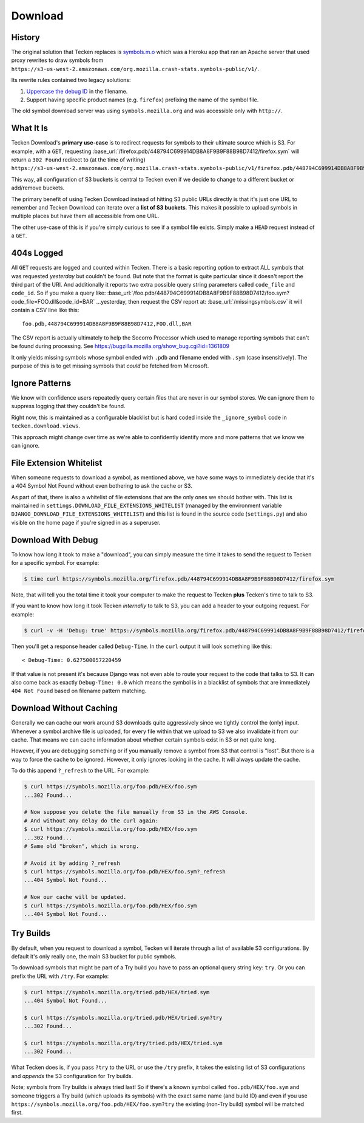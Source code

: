 .. _download:

========
Download
========


History
=======

The original solution that Tecken replaces is `symbols.m.o`_ which was a
Heroku app that ran an Apache server that used proxy rewrites to
draw symbols from ``https://s3-us-west-2.amazonaws.com/org.mozilla.crash-stats.symbols-public/v1/``.

Its rewrite rules contained two legacy solutions:

1. `Uppercase the debug ID`_ in the filename.

2. Support having specific product names (e.g. ``firefox``) prefixing the
   name of the symbol file.


The old symbol download server was using ``symbols.mozilla.org`` and
was accessible only with ``http://``.

.. _`symbols.m.o`: https://github.com/mozilla-services/symbols.m.o
.. _`Uppercase the debug ID`: https://bugzilla.mozilla.org/show_bug.cgi?id=660932


What It Is
==========

Tecken Download's **primary use-case** is to redirect requests for symbols to
their ultimate source which is S3. For example, with a ``GET``, requesting
:base_url:`/firefox.pdb/448794C699914DB8A8F9B9F88B98D7412/firefox.sym`
will return a ``302 Found`` redirect to (at the time of writing)
``https://s3-us-west-2.amazonaws.com/org.mozilla.crash-stats.symbols-public/v1/firefox.pdb/448794C699914DB8A8F9B9F88B98D7412/firefox.sym``.

This way, all configuration of S3 buckets is central to Tecken even if we
decide to change to a different bucket or add/remove buckets.

The primary benefit of using Tecken Download instead of hitting S3 public
URLs directly is that it's just one URL to remember and Tecken Download
can iterate over a **list of S3 buckets**. This makes it possible to
upload symbols in multiple places but have them all accessible from one URL.

The other use-case of this is if you're simply curious to see if a symbol
file exists. Simply make a ``HEAD`` request instead of a ``GET``.

404s Logged
===========

All ``GET`` requests are logged and counted within Tecken. There is
a basic reporting option to extract ALL symbols that was requested
*yesterday* but couldn't be found. But note that the format is quite
particular since it doesn't report the third part of the URI. And
additionally it reports two extra possible query string parameters
called ``code_file`` and ``code_id``. So if you make a query like:
:base_url:`/foo.pdb/448794C699914DB8A8F9B9F88B98D7412/foo.sym?code_file=FOO.dll&code_id=BAR`
...yesterday, then request the CSV report at:
:base_url:`/missingsymbols.csv` it will contain a CSV line like this::

    foo.pdb,448794C699914DB8A8F9B9F88B98D7412,FOO.dll,BAR

The CSV report is actually ultimately to help the Socorro Processor
which used to manage reporting symbols that can't be found during
processing. See https://bugzilla.mozilla.org/show_bug.cgi?id=1361809

It only yields missing symbols whose symbol ended with
``.pdb`` and filename ended with ``.sym`` (case insensitively).
The purpose of this is to get missing symbols that *could* be fetched
from Microsoft.

Ignore Patterns
===============

We know with confidence users repeatedly query certain files that are
never in our symbol stores. We can ignore them to suppress logging
that they couldn't be found.

Right now, this is maintained as a configurable blacklist but is hard
coded inside the ``_ignore_symbol`` code in ``tecken.download.views``.

This approach might change over time as we're able to confidently
identify more and more patterns that we know we can ignore.


File Extension Whitelist
========================

When someone requests to download a symbol, as mentioned above, we have some
ways to immediately decide that it's a 404 Symbol Not Found without even
bothering to ask the cache or S3.

As part of that, there is also a whitelist of file extensions that are the
only ones we should bother with. This list is maintained in
``settings.DOWNLOAD_FILE_EXTENSIONS_WHITELIST`` (managed by the environment
variable ``DJANGO_DOWNLOAD_FILE_EXTENSIONS_WHITELIST``) and this list is
found in the source code (``settings.py``) and also visible on the home page
if you're signed in as a superuser.


Download With Debug
===================

To know how long it took to make a "download", you can simply measure
the time it takes to send the request to Tecken for a specific symbol.
For example:

.. code-block:: shell

    $ time curl https://symbols.mozilla.org/firefox.pdb/448794C699914DB8A8F9B9F88B98D7412/firefox.sym

Note, that will tell you the total time it took your computer to make the
request to Tecken **plus** Tecken's time to talk to S3.

If you want to know how long it took Tecken *internally* to
talk to S3, you can add a header to your outgoing request. For example:

.. code-block:: shell

    $ curl -v -H 'Debug: true' https://symbols.mozilla.org/firefox.pdb/448794C699914DB8A8F9B9F88B98D7412/firefox.sym

Then you'll get a response header called ``Debug-Time``. In the ``curl``
output it will look something like this::

    < Debug-Time: 0.627500057220459

If that value is not present it's because Django was not even able to
route your request to the code that talks to S3. It can also come back
as exactly ``Debug-Time: 0.0`` which means the symbol is in a blacklist of
symbols that are immediately ``404 Not Found`` based on filename pattern
matching.


Download Without Caching
========================

Generally we can cache our work around S3 downloads quite aggressively since we
tightly control the (only) input. Whenever a symbol archive file is uploaded,
for every file within that we upload to S3 we also invalidate it from our
cache. That means we can cache information about whether certain symbols
exist in S3 or not quite long.

However, if you are debugging something or if you manually remove a symbol
from S3 that control is "lost". But there is a way to force the cache to
be ignored. However, it only ignores looking in the cache. It will always
update the cache.

To do this append ``?_refresh`` to the URL. For example:

.. code-block:: shell

    $ curl https://symbols.mozilla.org/foo.pdb/HEX/foo.sym
    ...302 Found...

    # Now suppose you delete the file manually from S3 in the AWS Console.
    # And without any delay do the curl again:
    $ curl https://symbols.mozilla.org/foo.pdb/HEX/foo.sym
    ...302 Found...
    # Same old "broken", which is wrong.

    # Avoid it by adding ?_refresh
    $ curl https://symbols.mozilla.org/foo.pdb/HEX/foo.sym?_refresh
    ...404 Symbol Not Found...

    # Now our cache will be updated.
    $ curl https://symbols.mozilla.org/foo.pdb/HEX/foo.sym
    ...404 Symbol Not Found...


.. _download-try-builds:

Try Builds
==========

By default, when you request to download a symbol, Tecken will iterate
through a list of available S3 configurations. By default it's only really
one, the main S3 bucket for public symbols.

To download symbols that might be part of a Try build you have to pass an
optional query string key: ``try``. Or you can prefix the URL with ``/try``.
For example:

.. code-block:: shell

    $ curl https://symbols.mozilla.org/tried.pdb/HEX/tried.sym
    ...404 Symbol Not Found...

    $ curl https://symbols.mozilla.org/tried.pdb/HEX/tried.sym?try
    ...302 Found...

    $ curl https://symbols.mozilla.org/try/tried.pdb/HEX/tried.sym
    ...302 Found...

What Tecken does is, if you pass ``?try`` to the URL or use the ``/try``
prefix, it takes the existing list of S3 configurations and
*appends* the S3 configuration for Try builds.

Note; symbols from Try builds is always tried last! So if there's a known
symbol called ``foo.pdb/HEX/foo.sym`` and someone triggers a Try build
(which uploads its symbols) with the exact same name (and build ID) and
even if you use ``https://symbols.mozilla.org/foo.pdb/HEX/foo.sym?try``
the existing (non-Try build) symbol will be matched first.
